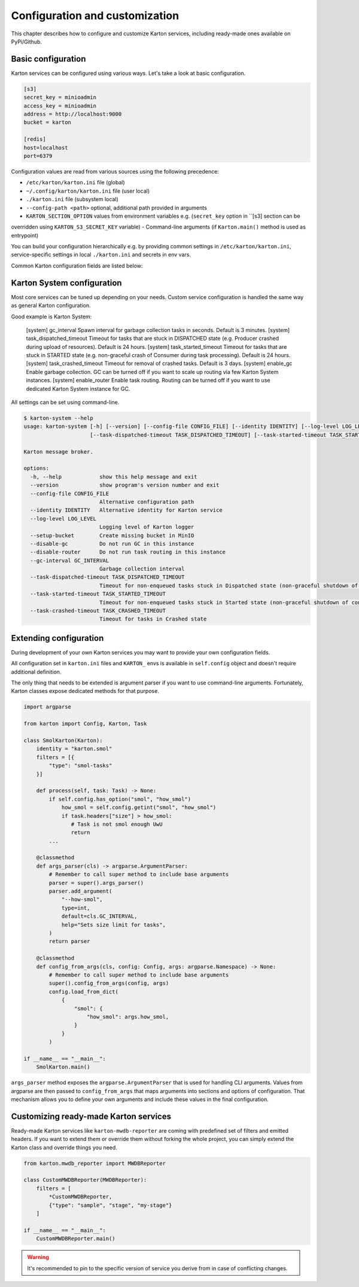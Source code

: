 Configuration and customization
===============================

This chapter describes how to configure and customize Karton services, including ready-made ones available on PyPi/Github.

Basic configuration
-------------------

Karton services can be configured using various ways. Let's take a look at basic configuration.

.. code-block:: ini

    [s3]
    secret_key = minioadmin
    access_key = minioadmin
    address = http://localhost:9000
    bucket = karton

    [redis]
    host=localhost
    port=6379

Configuration values are read from various sources using the following precedence:

- ``/etc/karton/karton.ini`` file (global)
- ``~/.config/karton/karton.ini`` file (user local)
- ``./karton.ini`` file (subsystem local)
- ``--config-path <path>`` optional, additional path provided in arguments
- ``KARTON_SECTION_OPTION`` values from environment variables e.g. (``secret_key`` option in ``[s3] section can be
overridden using ``KARTON_S3_SECRET_KEY`` variable)
- Command-line arguments (if ``Karton.main()`` method is used as entrypoint)

You can build your configuration hierarchically e.g. by providing common settings in ``/etc/karton/karton.ini``, service-specific settings in local ``./karton.ini`` and secrets in env vars.

Common Karton configuration fields are listed below:

============   ===============   =======================================================================================================================================
 Section        Option                                    Description
============   ================  =======================================================================================================================================
 [s3]           address           S3 API address
 [s3]           access_key        S3 API access key (username)
 [s3]           secret_key        S3 API secret key (password)
 [s3]           bucket            Default bucket name for storing produced resources
 [redis]        host              Redis server hostname
 [redis]        port              Redis server port
 [redis]        db                Redis server database id (default: 0)
 [redis]        username          Redis server AUTH username (default: None)
 [redis]        password          Redis server AUTH password (default: None)
 [redis]        socket_timeout    Socket timeout for Redis operations in seconds (default: 30, use 0 to turn off if timeout doesn't work properly)
 [karton]       identity          Karton service identity override (overrides the name provided in class / constructor arguments)
 [karton]       persistent        Karton service persistency override
 [karton]       task_timeout      Karton service task execution timeout in seconds. If your service sometimes hangs, Karton will schedule SIGALRM if this value is set.
 [logging]      level             Logging level for Karton service logger (default: INFO)
 [signaling]    status            Turns on producing of 'karton.signaling.status' tasks, signalling the task start and finish events by Karton service (default: 0, off)
=============  ================  ========================================================================================================================================


Karton System configuration
---------------------------

Most core services can be tuned up depending on your needs. Custom service configuration is handled the same way as general Karton configuration.

Good example is Karton System:

============   =========================   =======================================================================================================================================
 Section        Option                       Description
============   =========================   =======================================================================================================================================
 [system]       gc_interval                  Spawn interval for garbage collection tasks in seconds. Default is 3 minutes.
 [system]       task_dispatched_timeout      Timeout for tasks that are stuck in DISPATCHED state (e.g. Producer crashed during upload of resources). Default is 24 hours.
 [system]       task_started_timeout         Timeout for tasks that are stuck in STARTED state (e.g. non-graceful crash of Consumer during task processing). Default is 24 hours.
 [system]       task_crashed_timeout         Timeout for removal of crashed tasks. Default is 3 days.
 [system]       enable_gc                    Enable garbage collection. GC can be turned off if you want to scale up routing via few Karton System instances.
 [system]       enable_router                Enable task routing. Routing can be turned off if you want to use dedicated Karton System instance for GC.

All settings can be set using command-line.

.. code-block:: console

    $ karton-system --help
    usage: karton-system [-h] [--version] [--config-file CONFIG_FILE] [--identity IDENTITY] [--log-level LOG_LEVEL] [--setup-bucket] [--disable-gc] [--disable-router] [--gc-interval GC_INTERVAL]
                         [--task-dispatched-timeout TASK_DISPATCHED_TIMEOUT] [--task-started-timeout TASK_STARTED_TIMEOUT] [--task-crashed-timeout TASK_CRASHED_TIMEOUT]

    Karton message broker.

    options:
      -h, --help            show this help message and exit
      --version             show program's version number and exit
      --config-file CONFIG_FILE
                            Alternative configuration path
      --identity IDENTITY   Alternative identity for Karton service
      --log-level LOG_LEVEL
                            Logging level of Karton logger
      --setup-bucket        Create missing bucket in MinIO
      --disable-gc          Do not run GC in this instance
      --disable-router      Do not run task routing in this instance
      --gc-interval GC_INTERVAL
                            Garbage collection interval
      --task-dispatched-timeout TASK_DISPATCHED_TIMEOUT
                            Timeout for non-enqueued tasks stuck in Dispatched state (non-graceful shutdown of producer)
      --task-started-timeout TASK_STARTED_TIMEOUT
                            Timeout for non-enqueued tasks stuck in Started state (non-graceful shutdown of consumer)
      --task-crashed-timeout TASK_CRASHED_TIMEOUT
                            Timeout for tasks in Crashed state

Extending configuration
-----------------------

During development of your own Karton services you may want to provide your own configuration fields.

All configuration set in ``karton.ini`` files and ``KARTON_`` envs is available in ``self.config`` object and doesn't
require additional definition.

The only thing that needs to be extended is argument parser if you want to use command-line arguments. Fortunately,
Karton classes expose dedicated methods for that purpose.

.. code-block:: python

    import argparse

    from karton import Config, Karton, Task

    class SmolKarton(Karton):
        identity = "karton.smol"
        filters = [{
            "type": "smol-tasks"
        }]

        def process(self, task: Task) -> None:
            if self.config.has_option("smol", "how_smol")
                how_smol = self.config.getint("smol", "how_smol")
                if task.headers["size"] > how_smol:
                   # Task is not smol enough UwU
                   return
            ...

        @classmethod
        def args_parser(cls) -> argparse.ArgumentParser:
            # Remember to call super method to include base arguments
            parser = super().args_parser()
            parser.add_argument(
                "--how-smol",
                type=int,
                default=cls.GC_INTERVAL,
                help="Sets size limit for tasks",
            )
            return parser

        @classmethod
        def config_from_args(cls, config: Config, args: argparse.Namespace) -> None:
            # Remember to call super method to include base arguments
            super().config_from_args(config, args)
            config.load_from_dict(
                {
                    "smol": {
                        "how_smol": args.how_smol,
                    }
                }
            )

    if __name__ == "__main__":
        SmolKarton.main()

``args_parser`` method exposes the ``argparse.ArgumentParser`` that is used for handling CLI arguments. Values from
argparse are then passed to ``config_from_args`` that maps arguments into sections and options of configuration.
That mechanism allows you to define your own arguments and include these values in the final configuration.

Customizing ready-made Karton services
--------------------------------------

Ready-made Karton services like ``karton-mwdb-reporter`` are coming with predefined set of filters and emitted headers.
If you want to extend them or override them without forking the whole project, you can simply extend the Karton class
and override things you need.

.. code-block:: python

    from karton.mwdb_reporter import MWDBReporter

    class CustomMWDBReporter(MWDBReporter):
        filters = [
            *CustomMWDBReporter,
            {"type": "sample", "stage", "my-stage"}
        ]

    if __name__ == "__main__":
        CustomMWDBReporter.main()

.. warning::

    It's recommended to pin to the specific version of service you derive from in case of conflicting changes.
